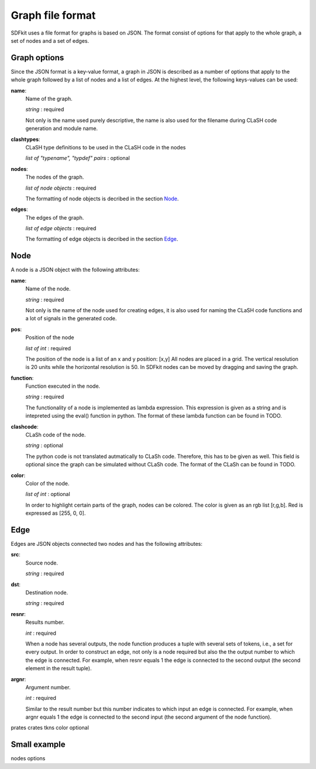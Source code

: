 =================
Graph file format
=================

SDFkit uses a file format for graphs is based on JSON.
The format consist of options for that apply to the whole graph, a set of
nodes and a set of edges.


Graph options
-------------
Since the JSON format is a key-value format, a graph in JSON is described
as a number of options that apply to the whole graph followed by a list of
nodes and a list of edges. At the highest level, the following keys-values
can be used:

**name**:
   Name of the graph.

   *string* : required

   Not only is the name used purely descriptive, the name is also used for the
   filename during CLaSH code generation and module name.

**clashtypes**:
   CLaSH type definitions to be used in the CLaSH code in the nodes

   *list of "typename", "typdef" pairs* : optional

**nodes**:
   The nodes of the graph.

   *list of node objects* : required

   The formatting of node objects is decribed in the section `Node`_.

**edges**:
   The edges of the graph.

   *list of edge objects* : required

   The formatting of edge objects is decribed in the section `Edge`_.


Node
-----
A node is a JSON object with the following attributes:

**name**:
   Name of the node.

   *string* : required

   Not only is the name of the node used for creating edges, it is
   also used  for naming the CLaSH code functions and a lot of
   signals in the generated code.

**pos**:
   Position of the node

   *list of int* : required

   The position of the node is a list of an x and y position: [x,y]
   All nodes are placed in a grid. The vertical resolution is 20 
   units while the horizontal resolution is 50. In SDFkit nodes can
   be moved by dragging and saving the graph.

**function**:
   Function executed in the node.

   *string* : required

   The functionality of a node is implemented as lambda expression. This
   expression is given as a string and is intepreted using the eval() 
   function in python. The format of these lambda function can be found
   in TODO.

**clashcode**:
   CLaSh code of the node.

   *string* : optional

   The python code is not translated autmatically to CLaSh code. Therefore,
   this has to be given as well. This field is optional since the graph can
   be simulated without CLaSh code. The format of the CLaSh can be found
   in TODO.

**color**:
   Color of the node.

   *list of int* : optional

   In order to highlight certain parts of the graph, nodes can be colored.
   The color is given as an rgb list [r,g,b]. Red is expressed as [255, 0, 0].


Edge
-----
Edges are JSON objects connected two nodes and has the following attributes:

**src**:
   Source node.

   *string* : required

**dst**:
   Destination node.

   *string* : required

**resnr**:
   Results number.

   *int* : required

   When a node has several outputs, the node function produces a tuple 
   with several sets of tokens, i.e., a set for every output. In order to
   construct an edge, not only is a node required but also the the output
   number to which the edge is connected. For example, when resnr equals 1
   the edge is connected to the second output (the second element in the
   result tuple).

**argnr**:
   Argument number.

   *int* : required

   Similar to the result number but this number indicates to which input
   an edge is connected. For example, when argnr equals 1 the edge is
   connected to the second input (the second argument of the node function).


prates
crates
tkns
color optional




Small example
-------------
nodes options